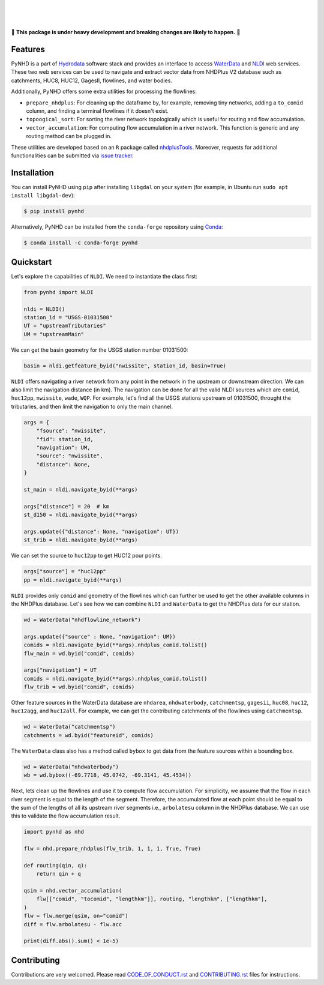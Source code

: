 .. image:: https://raw.githubusercontent.com/cheginit/hydrodata/develop/docs/_static/pynhd_logo.png
    :target: https://github.com/cheginit/pynhd
    :align: center

|

.. image:: https://img.shields.io/pypi/v/pynhd.svg
    :target: https://pypi.python.org/pypi/pynhd
    :alt: PyPi

.. image:: https://img.shields.io/conda/vn/conda-forge/pynhd.svg
    :target: https://anaconda.org/conda-forge/pynhd
    :alt: Conda Version

.. image:: https://codecov.io/gh/cheginit/pynhd/branch/master/graph/badge.svg
    :target: https://codecov.io/gh/cheginit/pynhd
    :alt: CodeCov

.. image:: https://github.com/cheginit/pynhd/workflows/build/badge.svg
    :target: https://github.com/cheginit/pynhd/workflows/build
    :alt: Github Actions

.. image:: https://mybinder.org/badge_logo.svg
    :target: https://mybinder.org/v2/gh/cheginit/hydrodata/develop
    :alt: Binder

|

.. image:: https://www.codefactor.io/repository/github/cheginit/pynhd/badge
   :target: https://www.codefactor.io/repository/github/cheginit/pynhd
   :alt: CodeFactor

.. image:: https://img.shields.io/badge/code%20style-black-000000.svg
    :target: https://github.com/psf/black
    :alt: black

.. image:: https://img.shields.io/badge/pre--commit-enabled-brightgreen?logo=pre-commit&logoColor=white
    :target: https://github.com/pre-commit/pre-commit
    :alt: pre-commit

|

🚨 **This package is under heavy development and breaking changes are likely to happen.** 🚨

Features
--------

PyNHD is a part of `Hydrodata <https://github.com/cheginit/hydrodata>`__ software stack
and provides an interface to access
`WaterData <https://labs.waterdata.usgs.gov/geoserver/web/wicket/bookmarkable/org.geoserver.web.demo.MapPreviewPage?1>`__
and `NLDI <https://labs.waterdata.usgs.gov/about-nldi/>`_ web services. These two web services
can be used to navigate and extract vector data from NHDPlus V2 database such as
catchments, HUC8, HUC12, GagesII, flowlines, and water bodies.

Additionally, PyNHD offers some extra utilities for processing the flowlines:

- ``prepare_nhdplus``: For cleaning up the dataframe by, for example, removing tiny networks,
  adding a ``to_comid`` column, and finding a terminal flowlines if it doesn't exist.
- ``topoogical_sort``: For sorting the river network topologically which is useful for routing
  and flow accumulation.
- ``vector_accumulation``: For computing flow accumulation in a river network. This function
  is generic and any routing method can be plugged in.

These utilities are developed based on an ``R`` package called
`nhdplusTools <https://github.com/USGS-R/nhdplusTools>`__. Moreover, requests for additional functionalities can be submitted via
`issue tracker <https://github.com/cheginit/pynhd/issues>`__.


Installation
------------

You can install PyNHD using ``pip`` after installing ``libgdal`` on your system
(for example, in Ubuntu run ``sudo apt install libgdal-dev``):

.. code-block:: console

    $ pip install pynhd

Alternatively, PyNHD can be installed from the ``conda-forge`` repository
using `Conda <https://docs.conda.io/en/latest/>`__:

.. code-block:: console

    $ conda install -c conda-forge pynhd

Quickstart
----------

Let's explore the capabilities of ``NLDI``. We need to instantiate the class first:

.. code-block:: python

    from pynhd import NLDI

    nldi = NLDI()
    station_id = "USGS-01031500"
    UT = "upstreamTributaries"
    UM = "upstreamMain"

We can get the basin geometry for the USGS station number 01031500:

.. code-block:: python

    basin = nldi.getfeature_byid("nwissite", station_id, basin=True)

``NLDI`` offers navigating a river network from any point in the network in the
upstream or downstream direction. We can also limit the navigation distance (in km). The
navigation can be done for all the valid NLDI sources which are ``comid``, ``huc12pp``,
``nwissite``, ``wade``, ``WQP``. For example, let's find all the USGS stations upstream
of 01031500, throught the tributaries, and then limit the navigation to only the main channel.

.. code-block:: python

    args = {
        "fsource": "nwissite",
        "fid": station_id,
        "navigation": UM,
        "source": "nwissite",
        "distance": None,
    }

    st_main = nldi.navigate_byid(**args)

    args["distance"] = 20  # km
    st_d150 = nldi.navigate_byid(**args)

    args.update({"distance": None, "navigation": UT})
    st_trib = nldi.navigate_byid(**args)

We can set the source to ``huc12pp`` to get HUC12 pour points.

.. code-block:: python

    args["source"] = "huc12pp"
    pp = nldi.navigate_byid(**args)

``NLDI`` provides only ``comid`` and geometry of the flowlines which can further
be used to get the other available columns in the NHDPlus database. Let's see how
we can combine ``NLDI`` and ``WaterData`` to get the NHDPlus data for our station.

.. code-block:: python

    wd = WaterData("nhdflowline_network")

    args.update({"source" : None, "navigation": UM})
    comids = nldi.navigate_byid(**args).nhdplus_comid.tolist()
    flw_main = wd.byid("comid", comids)

    args["navigation"] = UT
    comids = nldi.navigate_byid(**args).nhdplus_comid.tolist()
    flw_trib = wd.byid("comid", comids)

.. image:: https://raw.githubusercontent.com/cheginit/hydrodata/develop/docs/_static/example_plots_pynhd.png
    :target: https://raw.githubusercontent.com/cheginit/hydrodata/develop/docs/_static/example_plots_pynhd.png
    :align: center

Other feature sources in the WaterData database are ``nhdarea``, ``nhdwaterbody``,
``catchmentsp``, ``gagesii``, ``huc08``, ``huc12``, ``huc12agg``, and ``huc12all``.
For example, we can get the contributing catchments of the flowlines using ``catchmentsp``.

.. code-block:: python

    wd = WaterData("catchmentsp")
    catchments = wd.byid("featureid", comids)

The ``WaterData`` class also has a method called ``bybox`` to get data from the feature
sources within a bounding box.

.. code-block:: python

    wd = WaterData("nhdwaterbody")
    wb = wd.bybox((-69.7718, 45.0742, -69.3141, 45.4534))

Next, lets clean up the flowlines and use it to compute flow accumulation. For simplicity,
we assume that the flow in each river segment is equal to the length of the segment. Therefore,
the accumulated flow at each point should be equal to the sum of the lengths of all its upstream
river segments i.e., ``arbolatesu`` column in the NHDPlus database. We can use this to validate
the flow accumulation result.

.. code-block:: python

    import pynhd as nhd

    flw = nhd.prepare_nhdplus(flw_trib, 1, 1, 1, True, True)

    def routing(qin, q):
        return qin + q

    qsim = nhd.vector_accumulation(
        flw[["comid", "tocomid", "lengthkm"]], routing, "lengthkm", ["lengthkm"],
    )
    flw = flw.merge(qsim, on="comid")
    diff = flw.arbolatesu - flw.acc

    print(diff.abs().sum() < 1e-5)

Contributing
------------

Contributions are very welcomed. Please read
`CODE_OF_CONDUCT.rst <https://github.com/cheginit/pynhd/blob/master/CODE_OF_CONDUCT.rst>`__
and
`CONTRIBUTING.rst <https://github.com/cheginit/pynhd/blob/master/CONTRIBUTING.rst>`__
files for instructions.
